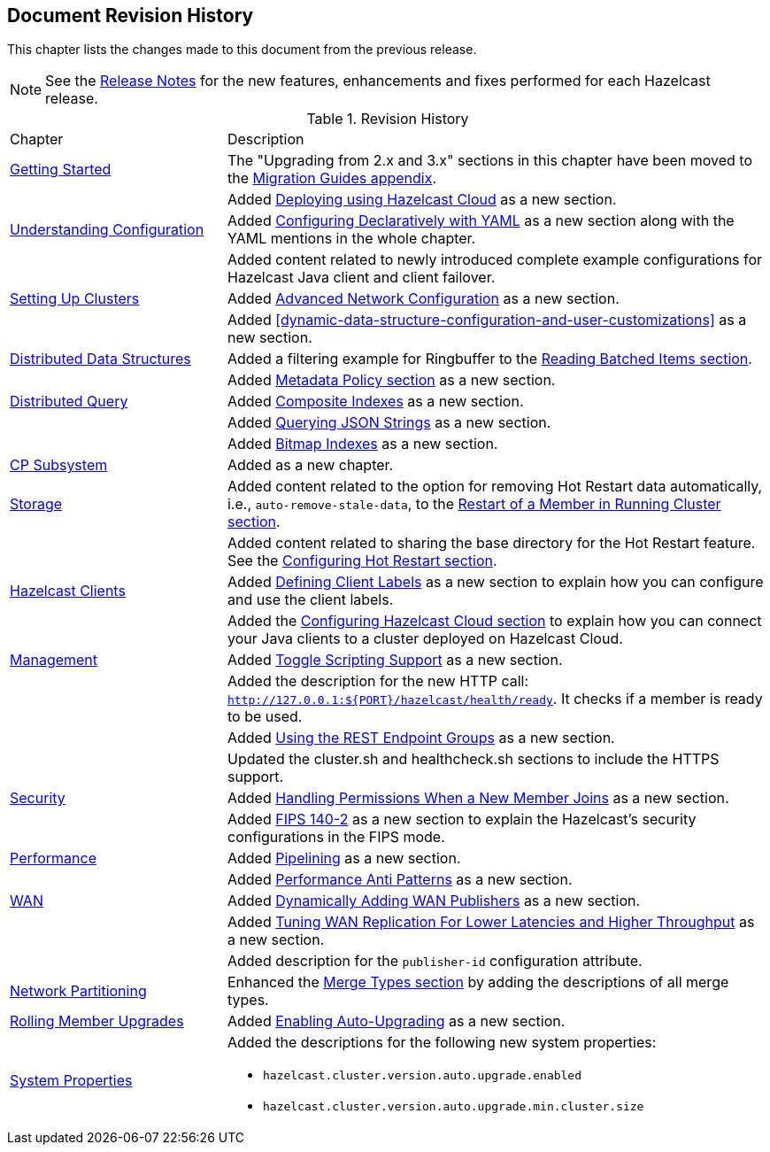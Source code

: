 

[[document-revision-history]]
== Document Revision History

This chapter lists the changes made to this document from the previous release.

NOTE: See the https://docs.hazelcast.org/docs/rn/[Release Notes] for the new features, enhancements and fixes performed for each Hazelcast release.


.Revision History
[cols="2,5a"]
|===

|Chapter|Description

| <<getting-started, Getting Started>>
| The "Upgrading from 2.x and 3.x" sections in this chapter have been moved to the <<migration-guides, Migration Guides appendix>>.

|
| Added <<deploying-using-hazelcast-cloud-beta, Deploying using Hazelcast Cloud>> as a new section.

| <<understanding-configuration, Understanding Configuration>>
| Added <<configuring-declaratively-yaml, Configuring Declaratively with YAML>> as a new section along with the YAML mentions in the whole chapter.

|
| Added content related to newly introduced complete example configurations for Hazelcast Java client
and client failover.

| <<setting-up-clusters, Setting Up Clusters>>
| Added <<advanced-network-configuration, Advanced Network Configuration>> as a new section.

|
| Added <<dynamic-data-structure-configuration-and-user-customizations>> as a
new section.

| <<distributed-data-structures, Distributed Data Structures>>
| Added a filtering example for Ringbuffer to the <<reading-batched-items, Reading Batched Items section>>.

|
| Added <<metadata-policy, Metadata Policy section>> as a new section.

| <<distributed-query, Distributed Query>>
| Added <<composite-indexes, Composite Indexes>> as a new section.

|
| Added <<querying-json-strings, Querying JSON Strings>> as a new section.

|
| Added <<bitmap-indexes, Bitmap Indexes>> as a new section.

| <<cp-subsystem, CP Subsystem>>
| Added as a new chapter.

| <<storage, Storage>>
| Added content related to the option for removing Hot Restart data automatically, i.e., `auto-remove-stale-data`, to the <<restart-of-a-member-in-running-cluster, Restart of a Member in Running Cluster section>>.

|
| Added content related to sharing the base directory for the Hot Restart feature. See the <<configuring-hot-restart, Configuring Hot Restart section>>.

| <<hazelcast-clients, Hazelcast Clients>>
| Added <<defining-client-labels, Defining Client Labels>> as a new section to explain how you can configure and use the client labels.

|
| Added the <<configuring-hazelcast-cloud, Configuring Hazelcast Cloud section>> to explain how you can connect your Java clients to a cluster deployed on Hazelcast Cloud.

| <<management, Management>>
| Added <<toggle-scripting-support, Toggle Scripting Support>> as a new section.

|
| Added the description for the new HTTP call: `http://127.0.0.1:${PORT}/hazelcast/health/ready`. It checks if a member is ready to be used.

|
| Added <<using-the-rest-endpoint-groups, Using the REST Endpoint Groups>> as a new section.

|
| Updated the cluster.sh and healthcheck.sh sections to include the HTTPS support.

| <<security, Security>>
| Added <<handling-permissions-when-a-new-member-joins, Handling Permissions When a New Member Joins>> as a new section.

|
| Added <<fips-140-2, FIPS 140-2>> as a new section to explain the Hazelcast's security configurations in the FIPS mode.

| <<performance, Performance>>
| Added <<pipelining, Pipelining>> as a new section.

|
| Added <<performance-anti-patterns, Performance Anti Patterns>> as a new section.

| <<wan, WAN>>
| Added <<dynamically-adding-wan-publishers, Dynamically Adding WAN Publishers>> as a new section.

|
| Added <<tune-wr, Tuning WAN Replication For Lower Latencies and Higher Throughput>> as a new section.

|
| Added description for the `publisher-id` configuration attribute.

|<<network-partitioning, Network Partitioning>>
|Enhanced the <<merge-types, Merge Types section>> by adding the descriptions of all merge types.

| <<rolling-member-upgrades, Rolling Member Upgrades>>
| Added <<enabling-auto-upgrading, Enabling Auto-Upgrading>> as a new section.

|<<system-properties, System Properties>>
|Added the descriptions for the following new system properties:

* `hazelcast.cluster.version.auto.upgrade.enabled`
* `hazelcast.cluster.version.auto.upgrade.min.cluster.size`
|===
